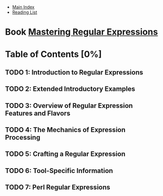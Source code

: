 + [[../index.org][Main Index]]
+ [[./index.org][Reading List]]

* Book [[./books/mastering_regular_expressions.pdf][Mastering Regular Expressions]]
* Table of Contents [0%]
** TODO 1: Introduction to Regular Expressions
** TODO 2: Extended Introductory Examples
** TODO 3: Overview of Regular Expression Features and Flavors
** TODO 4: The Mechanics of Expression Processing
** TODO 5: Crafting a Regular Expression
** TODO 6: Tool-Specific Information
** TODO 7: Perl Regular Expressions
